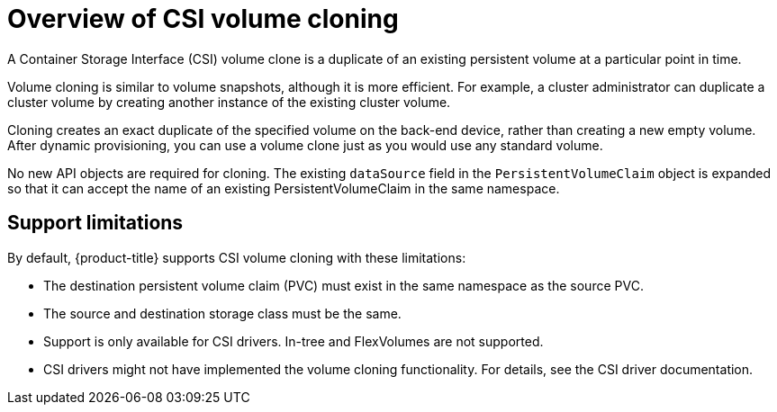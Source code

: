 // Module included in the following assemblies:
//
// * storage/container_storage_interface/persistent-storage-csi-cloning.adoc

:_content-type: CONCEPT
[id="persistent-storage-csi-cloning-overview_{context}"]
= Overview of CSI volume cloning

A Container Storage Interface (CSI) volume clone is a duplicate of an existing persistent volume at a particular point in time.

Volume cloning is similar to volume snapshots, although it is more efficient. For example, a cluster administrator can duplicate a cluster volume by creating another instance of the existing cluster volume.

Cloning creates an exact duplicate of the specified volume on the back-end device, rather than creating a new empty volume. After dynamic provisioning, you can use a volume clone just as you would use any standard volume.

No new API objects are required for cloning. The existing `dataSource` field in the `PersistentVolumeClaim` object is expanded so that it can accept the name of an existing PersistentVolumeClaim in the same namespace.

== Support limitations

By default, {product-title} supports CSI volume cloning with these limitations:

* The destination persistent volume claim (PVC) must exist in the same namespace as the source PVC.
* The source and destination storage class must be the same.
* Support is only available for CSI drivers. In-tree and FlexVolumes are not supported.
* CSI drivers might not have implemented the volume cloning functionality. For details, see the CSI driver documentation.
